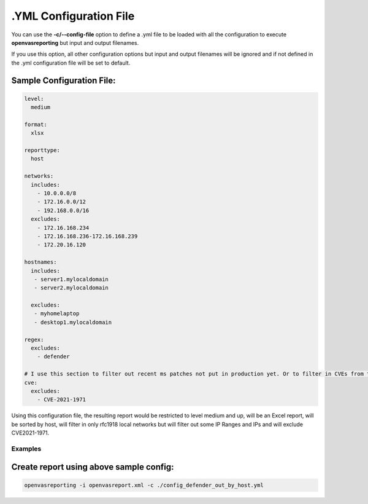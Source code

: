 .YML Configuration File
--------------------------------

You can use the **-c/--config-file** option to define a .yml file to be loaded with all the configuration to execute **openvasreporting** but input and output filenames.

If you use this option, all other configuration options but input and output filenames will be ignored and if not defined in the .yml configuration file will be set to default.

Sample Configuration File:
""""""""""""""""""""""""""

.. code-block:: yml

   level:
     medium
   
   format:
     xlsx
   
   reporttype:
     host
   
   networks:
     includes:
       - 10.0.0.0/8
       - 172.16.0.0/12
       - 192.168.0.0/16
     excludes:
       - 172.16.168.234
       - 172.16.168.236-172.16.168.239
       - 172.20.16.120

   hostnames:
     includes:
      - server1.mylocaldomain
      - server2.mylocaldomain

     excludes:
      - myhomelaptop
      - desktop1.mylocaldomain
   
   regex:
     excludes:
       - defender
   
   # I use this section to filter out recent ms patches not put in production yet. Or to filter in CVEs from the CISA Active Exploit bulletin
   cve:
     excludes:
       - CVE-2021-1971

Using this configuration file, the resulting report would be restricted to level medium and up, will be an Excel report, will be sorted by host, will filter in only rfc1918 local networks but will filter out some IP Ranges and IPs and will exclude CVE2021-1971.

Examples
^^^^^^^^

Create report using above sample config:
""""""""""""""""""""""""""""""""""""""""""""""""""""""""""""""""""""

.. code-block:: bash

   openvasreporting -i openvasreport.xml -c ./config_defender_out_by_host.yml

